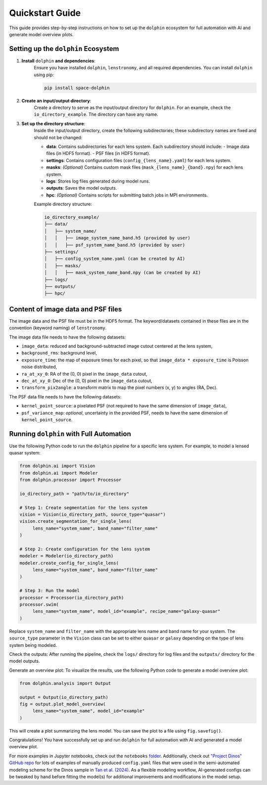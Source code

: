 Quickstart Guide
================

This guide provides step-by-step instructions on how to set up the ``dolphin`` ecosystem for full automation with AI and generate model overview plots.

Setting up the ``dolphin`` Ecosystem
----------------------------------

1. **Install** ``dolphin`` **and dependencies**:
    Ensure you have installed ``dolphin``, ``lenstronomy``, and all required dependencies. You can install ``dolphin`` using pip:

    .. code-block:: bash

        pip install space-dolphin

2. **Create an input/output directory**:
    Create a directory to serve as the input/output directory for ``dolphin``. For an example, check the ``io_directory_example``. The directory can have any name.

3. **Set up the directory structure**:
    Inside the input/output directory, create the following subdirectories; these subdirectory names are fixed and should not be changed:

    - **data**: Contains subdirectories for each lens system. Each subdirectory should include:
      - Image data files (in HDF5 format).
      - PSF files (in HDF5 format).
    - **settings**: Contains configuration files (``config_{lens_name}.yaml``) for each lens system.
    - **masks**: *(Optional)* Contains custom mask files (``mask_{lens_name}_{band}.npy``) for each lens system.
    - **logs**: Stores log files generated during model runs.
    - **outputs**: Saves the model outputs.
    - **hpc**: *(Optional)* Contains scripts for submitting batch jobs in MPI environments.

    Example directory structure:

    .. code-block:: text

        io_directory_example/
        ├── data/
        │   ├── system_name/
        │   │   ├── image_system_name_band.h5 (provided by user)
        │   │   ├── psf_system_name_band.h5 (provided by user)
        ├── settings/
        │   ├── config_system_name.yaml (can be created by AI)
        │   ├── masks/
        │   │   ├── mask_system_name_band.npy (can be created by AI)
        ├── logs/
        ├── outputs/
        ├── hpc/

Content of image data and PSF files
-----------------------------------

The image data and the PSF file must be in the HDF5 format. The keyword/datasets contained in these files are in the convention (keyword naming) of ``lenstronomy``.

The image data file needs to have the following datasets:

- ``image_data``: reduced and background-subtracted image cutout centered at the lens system,
- ``background_rms``: background level,
- ``exposure_time``: the map of exposure times for each pixel, so that ``image_data * exposure_time`` is Poisson noise distributed,
- ``ra_at_xy_0``: RA of the (0, 0) pixel in the ``image_data`` cutout,
- ``dec_at_xy_0``: Dec of the (0, 0) pixel in the ``image_data`` cutout,
- ``transform_pix2angle``: a transform matrix to map the pixel numbers (x, y) to angles (RA, Dec).

The PSF data file needs to have the following datasets:

- ``kernel_point_source``: a pixelated PSF (not required to have the same dimension of ``image_data``),
- ``psf_variance_map``: *optional*, uncertainty in the provided PSF, needs to have the same dimension of ``kernel_point_source``.

Running ``dolphin`` with Full Automation
-------------------------------------

Use the following Python code to run the ``dolphin`` pipeline for a specific lens system. For example, to model a lensed quasar system:

.. code-block:: python

    from dolphin.ai import Vision
    from dolphin.ai import Modeler
    from dolphin.processor import Processor

    io_directory_path = "path/to/io_directory"

    # Step 1: Create segmentation for the lens system
    vision = Vision(io_directory_path, source_type="quasar")
    vision.create_segmentation_for_single_lens(
         lens_name="system_name", band_name="filter_name"
    )

    # Step 2: Create configuration for the lens system
    modeler = Modeler(io_directory_path)
    modeler.create_config_for_single_lens(
         lens_name="system_name", band_name="filter_name"
    )

    # Step 3: Run the model
    processor = Processor(io_directory_path)
    processor.swim(
         lens_name="system_name", model_id="example", recipe_name="galaxy-quasar"
    )

Replace ``system_name`` and ``filter_name`` with the appropriate lens name and band name for your system. The ``source_type`` parameter in the ``Vision`` class can be set to either ``quasar`` or ``galaxy`` depending on the type of lens system being modeled.

Check the outputs: After running the pipeline, check the ``logs/`` directory for log files and the ``outputs/`` directory for the model outputs.

Generate an overview plot: To visualize the results, use the following Python code to generate a model overview plot:

.. code-block:: python

    from dolphin.analysis import Output

    output = Output(io_directory_path)
    fig = output.plot_model_overview(
         lens_name="system_name", model_id="example"
    )

This will create a plot summarizing the lens model. You can save the plot to a file using ``fig.savefig()``.

Congratulations! You have successfully set up and run ``dolphin`` for full automation with AI and generated a model overview plot. 

For more examples in Jupyter notebooks, check out the ``notebooks`` `folder <https://github.com/ajshajib/dolphin/tree/main/notebooks>`_. Additionally, check out `"Project Dinos" GitHub repo <https://github.com/Project-Dinos/dinos-i/tree/main/2_dolphin_modelling>`_ for lots of examples of manually produced ``config.yaml`` files that were used in the semi-automated modeling scheme for the Dinos sample in `Tan et al. (2024) <https://ui.adsabs.harvard.edu/abs/2024MNRAS.530.1474T/abstract>`_. As a flexible modeling workflow, AI-generated configs can be tweaked by hand before fitting the model(s) for additional improvements and modifications in the model setup.

